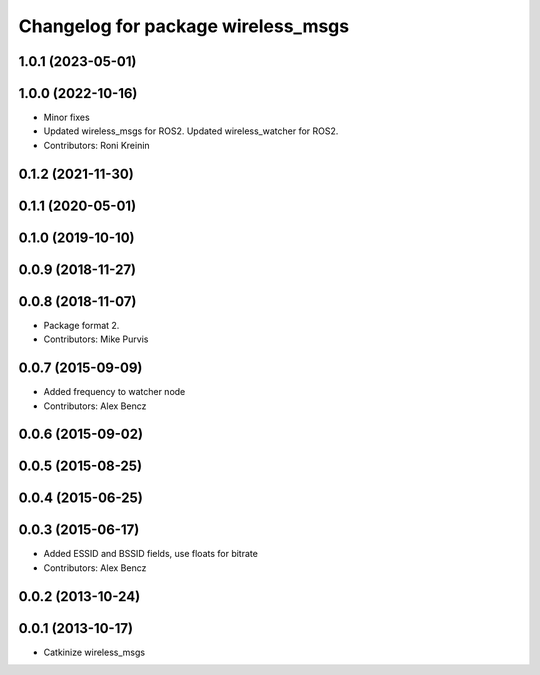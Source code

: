 ^^^^^^^^^^^^^^^^^^^^^^^^^^^^^^^^^^^
Changelog for package wireless_msgs
^^^^^^^^^^^^^^^^^^^^^^^^^^^^^^^^^^^

1.0.1 (2023-05-01)
------------------

1.0.0 (2022-10-16)
------------------
* Minor fixes
* Updated wireless_msgs for ROS2.
  Updated wireless_watcher for ROS2.
* Contributors: Roni Kreinin

0.1.2 (2021-11-30)
------------------

0.1.1 (2020-05-01)
------------------

0.1.0 (2019-10-10)
------------------

0.0.9 (2018-11-27)
------------------

0.0.8 (2018-11-07)
------------------
* Package format 2.
* Contributors: Mike Purvis

0.0.7 (2015-09-09)
------------------
* Added frequency to watcher node
* Contributors: Alex Bencz

0.0.6 (2015-09-02)
------------------

0.0.5 (2015-08-25)
------------------

0.0.4 (2015-06-25)
------------------

0.0.3 (2015-06-17)
------------------
* Added ESSID and BSSID fields, use floats for bitrate
* Contributors: Alex Bencz

0.0.2 (2013-10-24)
------------------

0.0.1 (2013-10-17)
------------------
* Catkinize wireless_msgs
